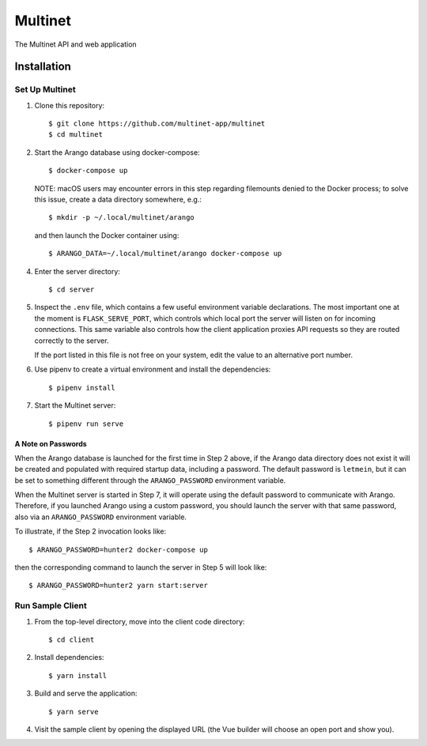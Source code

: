 .. _multinet:

========
Multinet
========
The Multinet API and web application

.. highlight:: sh

Installation
============

Set Up Multinet
---------------

1. Clone this repository: ::

       $ git clone https://github.com/multinet-app/multinet
       $ cd multinet

2. Start the Arango database using docker-compose: ::

       $ docker-compose up

   NOTE: macOS users may encounter errors in this step regarding filemounts
   denied to the Docker process; to solve this issue, create a data directory
   somewhere, e.g.::

       $ mkdir -p ~/.local/multinet/arango

   and then launch the Docker container using::

       $ ARANGO_DATA=~/.local/multinet/arango docker-compose up

4. Enter the server directory: ::

       $ cd server

5. Inspect the ``.env`` file, which contains a few useful environment variable
   declarations. The most important one at the moment is ``FLASK_SERVE_PORT``,
   which controls which local port the server will listen on for incoming
   connections. This same variable also controls how the client application
   proxies API requests so they are routed correctly to the server.

   If the port listed in this file is not free on your system, edit the value to
   an alternative port number.

6. Use pipenv to create a virtual environment and install the dependencies: ::

       $ pipenv install

7. Start the Multinet server: ::

       $ pipenv run serve

A Note on Passwords
~~~~~~~~~~~~~~~~~~~

When the Arango database is launched for the first time in Step 2 above, if the
Arango data directory does not exist it will be created and populated with
required startup data, including a password. The default password is
``letmein``, but it can be set to something different through the
``ARANGO_PASSWORD`` environment variable.

When the Multinet server is started in Step 7, it will operate using the default
password to communicate with Arango. Therefore, if you launched Arango using a
custom password, you should launch the server with that same password, also via
an ``ARANGO_PASSWORD`` environment variable.

To illustrate, if the Step 2 invocation looks like::

    $ ARANGO_PASSWORD=hunter2 docker-compose up

then the corresponding command to launch the server in Step 5 will look like::

    $ ARANGO_PASSWORD=hunter2 yarn start:server

Run Sample Client
-----------------

1. From the top-level directory, move into the client code directory: ::

   $ cd client

2. Install dependencies: ::

   $ yarn install

3. Build and serve the application: ::

   $ yarn serve

4. Visit the sample client by opening the displayed URL (the Vue builder will
   choose an open port and show you).
